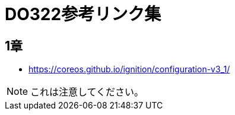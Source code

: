 = DO322参考リンク集

== 1章

* https://coreos.github.io/ignition/configuration-v3_1/

NOTE: これは注意してください。
